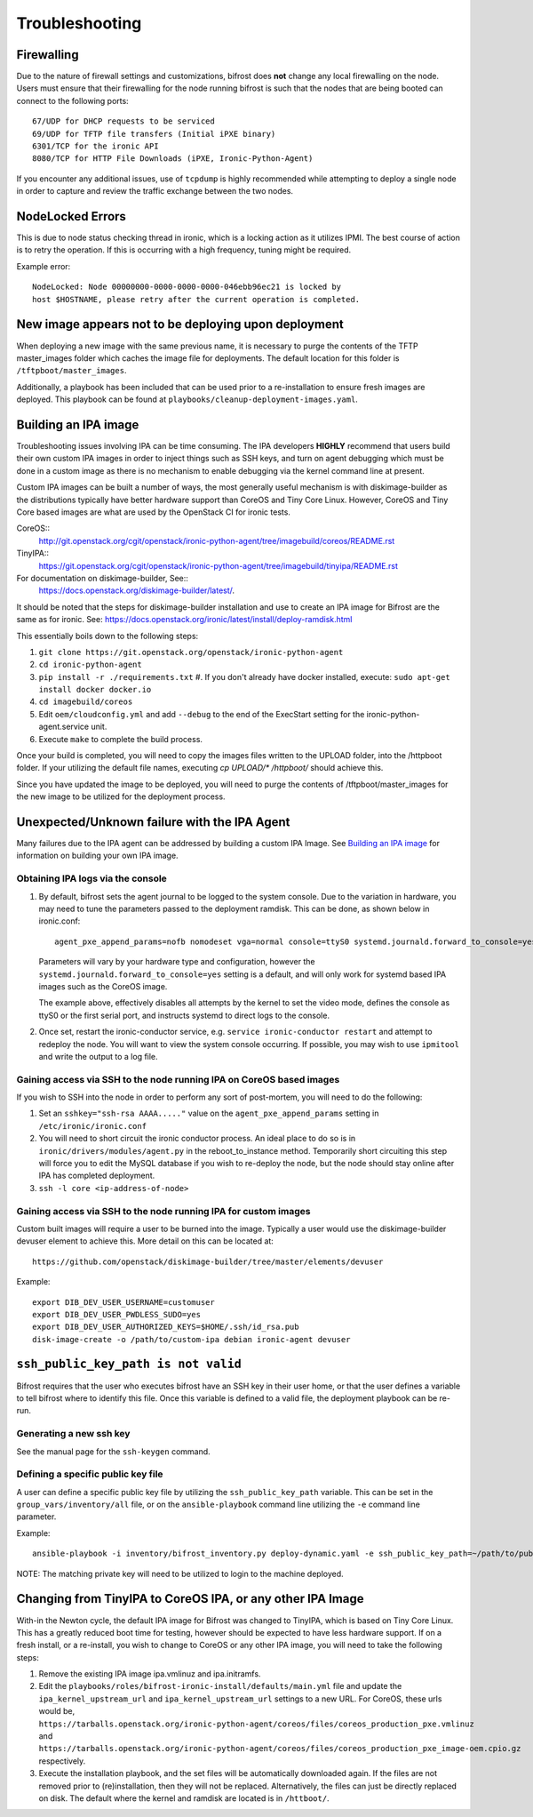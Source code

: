===============
Troubleshooting
===============

***********
Firewalling
***********

Due to the nature of firewall settings and customizations, bifrost does
**not** change any local firewalling on the node. Users must ensure that
their firewalling for the node running bifrost is such that the nodes that
are being booted can connect to the following ports::

    67/UDP for DHCP requests to be serviced
    69/UDP for TFTP file transfers (Initial iPXE binary)
    6301/TCP for the ironic API
    8080/TCP for HTTP File Downloads (iPXE, Ironic-Python-Agent)

If you encounter any additional issues, use of ``tcpdump`` is highly recommended
while attempting to deploy a single node in order to capture and review the
traffic exchange between the two nodes.

*****************
NodeLocked Errors
*****************

This is due to node status checking thread in ironic, which is a locking
action as it utilizes IPMI.  The best course of action is to retry the
operation.  If this is occurring with a high frequency, tuning might be
required.

Example error::

    NodeLocked: Node 00000000-0000-0000-0000-046ebb96ec21 is locked by
    host $HOSTNAME, please retry after the current operation is completed.

*****************************************************
New image appears not to be deploying upon deployment
*****************************************************

When deploying a new image with the same previous name, it is necessary to
purge the contents of the TFTP master_images folder which caches the image
file for deployments.  The default location for this folder is
``/tftpboot/master_images``.

Additionally, a playbook has been included that can be used prior to a
re-installation to ensure fresh images are deployed.  This playbook can
be found at ``playbooks/cleanup-deployment-images.yaml``.

*********************
Building an IPA image
*********************

Troubleshooting issues involving IPA can be time consuming.  The IPA
developers **HIGHLY** recommend that users build their own custom IPA
images in order to inject things such as SSH keys, and turn on agent
debugging which must be done in a custom image as there is no mechanism
to enable debugging via the kernel command line at present.

Custom IPA images can be built a number of ways, the most generally useful
mechanism is with diskimage-builder as the distributions typically have
better hardware support than CoreOS and Tiny Core Linux. However, CoreOS
and Tiny Core based images are what are used by the OpenStack CI for
ironic tests.

CoreOS::
  http://git.openstack.org/cgit/openstack/ironic-python-agent/tree/imagebuild/coreos/README.rst
TinyIPA::
  https://git.openstack.org/cgit/openstack/ironic-python-agent/tree/imagebuild/tinyipa/README.rst

For documentation on diskimage-builder, See::
  https://docs.openstack.org/diskimage-builder/latest/.

It should be noted that the steps for diskimage-builder installation and
use to create an IPA image for Bifrost are the same as for ironic. See:
https://docs.openstack.org/ironic/latest/install/deploy-ramdisk.html

This essentially boils down to the following steps:

#. ``git clone https://git.openstack.org/openstack/ironic-python-agent``
#. ``cd ironic-python-agent``
#. ``pip install -r ./requirements.txt``
   #. If you don't already have docker installed, execute:
   ``sudo apt-get install docker docker.io``
#. ``cd imagebuild/coreos``
#. Edit ``oem/cloudconfig.yml`` and add ``--debug`` to the end of the ExecStart
   setting for the ironic-python-agent.service unit.
#. Execute ``make`` to complete the build process.

Once your build is completed, you will need to copy the images files written
to the UPLOAD folder, into the /httpboot folder.  If your utilizing the
default file names, executing `cp UPLOAD/* /httpboot/` should achieve this.

Since you have updated the image to be deployed, you will need to purge the
contents of /tftpboot/master_images for the new image to be utilized for the
deployment process.

*********************************************
Unexpected/Unknown failure with the IPA Agent
*********************************************

Many failures due to the IPA agent can be addressed by building a custom
IPA Image.  See `Building an IPA image`_ for information on building
your own IPA image.

Obtaining IPA logs via the console
==================================

1) By default, bifrost sets the agent journal to be logged to the system
   console. Due to the variation in hardware, you may need to tune the
   parameters passed to the deployment ramdisk.  This can be done, as shown
   below in ironic.conf::

    agent_pxe_append_params=nofb nomodeset vga=normal console=ttyS0 systemd.journald.forward_to_console=yes

   Parameters will vary by your hardware type and configuration,
   however the ``systemd.journald.forward_to_console=yes`` setting is
   a default, and will only work for systemd based IPA images such as
   the CoreOS image.

   The example above, effectively disables all attempts by the kernel to set
   the video mode, defines the console as ttyS0 or the first serial port, and
   instructs systemd to direct logs to the console.

2) Once set, restart the ironic-conductor service, e.g.
   ``service ironic-conductor restart`` and attempt to redeploy the node.
   You will want to view the system console occurring. If possible, you
   may wish to use ``ipmitool`` and write the output to a log file.

Gaining access via SSH to the node running IPA on CoreOS based images
=====================================================================

If you wish to SSH into the node in order to perform any sort of post-mortem,
you will need to do the following:

1) Set an ``sshkey="ssh-rsa AAAA....."`` value on the
   ``agent_pxe_append_params`` setting in ``/etc/ironic/ironic.conf``

2) You will need to short circuit the ironic conductor process. An ideal
   place to do so is in ``ironic/drivers/modules/agent.py`` in the
   reboot_to_instance method.  Temporarily short circuiting this step
   will force you to edit the MySQL database if you wish to re-deploy
   the node, but the node should stay online after IPA has completed
   deployment.

3) ``ssh -l core <ip-address-of-node>``

Gaining access via SSH to the node running IPA for custom images
================================================================

Custom built images will require a user to be burned into the image.
Typically a user would use the diskimage-builder devuser element
to achieve this. More detail on this can be located at::

  https://github.com/openstack/diskimage-builder/tree/master/elements/devuser

Example::

  export DIB_DEV_USER_USERNAME=customuser
  export DIB_DEV_USER_PWDLESS_SUDO=yes
  export DIB_DEV_USER_AUTHORIZED_KEYS=$HOME/.ssh/id_rsa.pub
  disk-image-create -o /path/to/custom-ipa debian ironic-agent devuser

************************************
``ssh_public_key_path is not valid``
************************************

Bifrost requires that the user who executes bifrost have an SSH key in
their user home, or that the user defines a variable to tell bifrost where
to identify this file.  Once this variable is defined to a valid file, the
deployment playbook can be re-run.

Generating a new ssh key
========================

See the manual page for the ``ssh-keygen`` command.

Defining a specific public key file
===================================

A user can define a specific public key file by utilizing the
``ssh_public_key_path`` variable.  This can be set in the
``group_vars/inventory/all`` file, or on the ``ansible-playbook`` command
line utilizing the ``-e`` command line parameter.

Example::

  ansible-playbook -i inventory/bifrost_inventory.py deploy-dynamic.yaml -e ssh_public_key_path=~/path/to/public/key/id_rsa.pub

NOTE: The matching private key will need to be utilized to login to the
machine deployed.

***********************************************************
Changing from TinyIPA to CoreOS IPA, or any other IPA Image
***********************************************************

With-in the Newton cycle, the default IPA image for Bifrost was changed
to TinyIPA, which is based on Tiny Core Linux. This has a greatly reduced
boot time for testing, however should be expected to have less hardware
support. If on a fresh install, or a re-install, you wish to change to CoreOS
or any other IPA image, you will need to take the following steps:

#. Remove the existing IPA image ipa.vmlinuz and ipa.initramfs.
#. Edit the ``playbooks/roles/bifrost-ironic-install/defaults/main.yml``
   file and update the ``ipa_kernel_upstream_url`` and
   ``ipa_kernel_upstream_url`` settings to a new URL.
   For CoreOS, these urls would be,
   ``https://tarballs.openstack.org/ironic-python-agent/coreos/files/coreos_production_pxe.vmlinuz``
   and
   ``https://tarballs.openstack.org/ironic-python-agent/coreos/files/coreos_production_pxe_image-oem.cpio.gz``
   respectively.
#. Execute the installation playbook, and the set files will be automatically
   downloaded again. If the files are not removed prior to (re)installation,
   then they will not be replaced. Alternatively, the files can just be directly
   replaced on disk. The default where the kernel and ramdisk are located is in
   ``/httboot/``.
